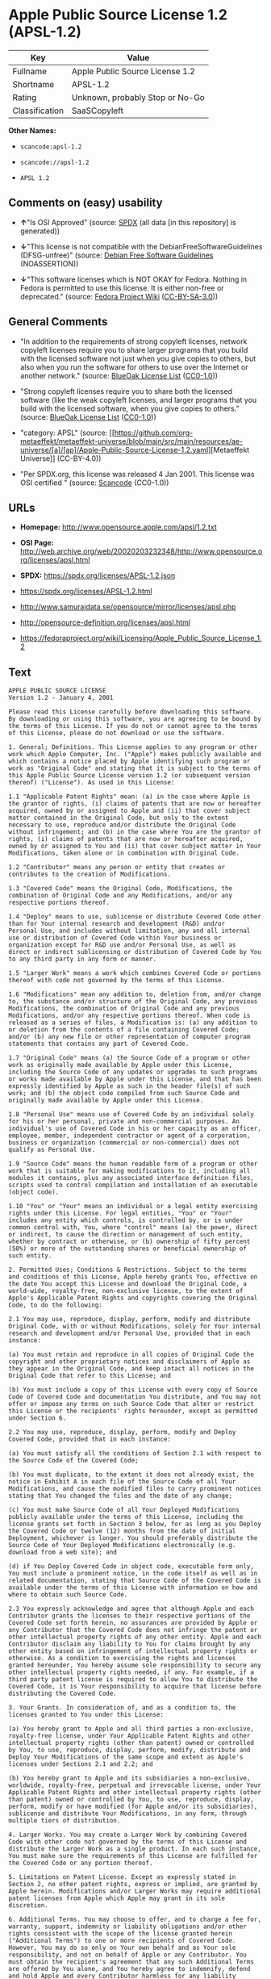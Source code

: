 * Apple Public Source License 1.2 (APSL-1.2)
| Key            | Value                           |
|----------------+---------------------------------|
| Fullname       | Apple Public Source License 1.2 |
| Shortname      | APSL-1.2                        |
| Rating         | Unknown, probably Stop or No-Go |
| Classification | SaaSCopyleft                    |

*Other Names:*

- =scancode:apsl-1.2=

- =scancode://apsl-1.2=

- =APSL 1.2=

** Comments on (easy) usability

- *↑*"Is OSI Approved" (source:
  [[https://spdx.org/licenses/APSL-1.2.html][SPDX]] (all data [in this
  repository] is generated))

- *↓*"This license is not compatible with the
  DebianFreeSoftwareGuidelines (DFSG-unfree)" (source:
  [[https://wiki.debian.org/DFSGLicenses][Debian Free Software
  Guidelines]] (NOASSERTION))

- *↓*"This software licenses which is NOT OKAY for Fedora. Nothing in
  Fedora is permitted to use this license. It is either non-free or
  deprecated." (source:
  [[https://fedoraproject.org/wiki/Licensing:Main?rd=Licensing][Fedora
  Project Wiki]]
  ([[https://creativecommons.org/licenses/by-sa/3.0/legalcode][CC-BY-SA-3.0]]))

** General Comments

- "In addition to the requirements of strong copyleft licenses, network
  copyleft licenses require you to share larger programs that you build
  with the licensed software not just when you give copies to others,
  but also when you run the software for others to use over the Internet
  or another network." (source:
  [[https://blueoakcouncil.org/copyleft][BlueOak License List]]
  ([[https://raw.githubusercontent.com/blueoakcouncil/blue-oak-list-npm-package/master/LICENSE][CC0-1.0]]))

- "Strong copyleft licenses require you to share both the licensed
  software (like the weak copyleft licenses, and larger programs that
  you build with the licensed software, when you give copies to others."
  (source: [[https://blueoakcouncil.org/copyleft][BlueOak License List]]
  ([[https://raw.githubusercontent.com/blueoakcouncil/blue-oak-list-npm-package/master/LICENSE][CC0-1.0]]))

- "category: APSL" (source:
  [[https://github.com/org-metaeffekt/metaeffekt-universe/blob/main/src/main/resources/ae-universe/[a]/[ap]/Apple-Public-Source-License-1.2.yaml][Metaeffekt
  Universe]] (CC-BY-4.0))

- "Per SPDX.org, this license was released 4 Jan 2001. This license was
  OSI certified " (source:
  [[https://github.com/nexB/scancode-toolkit/blob/develop/src/licensedcode/data/licenses/apsl-1.2.yml][Scancode]]
  (CC0-1.0))

** URLs

- *Homepage:* http://www.opensource.apple.com/apsl/1.2.txt

- *OSI Page:*
  http://web.archive.org/web/20020203232348/http://www.opensource.org/licenses/apsl.html

- *SPDX:* https://spdx.org/licenses/APSL-1.2.json

- https://spdx.org/licenses/APSL-1.2.html

- http://www.samurajdata.se/opensource/mirror/licenses/apsl.php

- http://opensource-definition.org/licenses/apsl.html

- https://fedoraproject.org/wiki/Licensing/Apple_Public_Source_License_1.2

** Text
#+begin_example
  APPLE PUBLIC SOURCE LICENSE
  Version 1.2 - January 4, 2001

  Please read this License carefully before downloading this software.
  By downloading or using this software, you are agreeing to be bound by
  the terms of this License. If you do not or cannot agree to the terms
  of this License, please do not download or use the software.

  1. General; Definitions. This License applies to any program or other
  work which Apple Computer, Inc. ("Apple") makes publicly available and
  which contains a notice placed by Apple identifying such program or
  work as "Original Code" and stating that it is subject to the terms of
  this Apple Public Source License version 1.2 (or subsequent version
  thereof) ("License"). As used in this License:

  1.1 "Applicable Patent Rights" mean: (a) in the case where Apple is
  the grantor of rights, (i) claims of patents that are now or hereafter
  acquired, owned by or assigned to Apple and (ii) that cover subject
  matter contained in the Original Code, but only to the extent
  necessary to use, reproduce and/or distribute the Original Code
  without infringement; and (b) in the case where You are the grantor of
  rights, (i) claims of patents that are now or hereafter acquired,
  owned by or assigned to You and (ii) that cover subject matter in Your
  Modifications, taken alone or in combination with Original Code.

  1.2 "Contributor" means any person or entity that creates or
  contributes to the creation of Modifications.

  1.3 "Covered Code" means the Original Code, Modifications, the
  combination of Original Code and any Modifications, and/or any
  respective portions thereof.

  1.4 "Deploy" means to use, sublicense or distribute Covered Code other
  than for Your internal research and development (R&D) and/or
  Personal Use, and includes without limitation, any and all internal
  use or distribution of Covered Code within Your business or
  organization except for R&D use and/or Personal Use, as well as
  direct or indirect sublicensing or distribution of Covered Code by You
  to any third party in any form or manner.

  1.5 "Larger Work" means a work which combines Covered Code or portions
  thereof with code not governed by the terms of this License.

  1.6 "Modifications" mean any addition to, deletion from, and/or change
  to, the substance and/or structure of the Original Code, any previous
  Modifications, the combination of Original Code and any previous
  Modifications, and/or any respective portions thereof. When code is
  released as a series of files, a Modification is: (a) any addition to
  or deletion from the contents of a file containing Covered Code;
  and/or (b) any new file or other representation of computer program
  statements that contains any part of Covered Code.

  1.7 "Original Code" means (a) the Source Code of a program or other
  work as originally made available by Apple under this License,
  including the Source Code of any updates or upgrades to such programs
  or works made available by Apple under this License, and that has been
  expressly identified by Apple as such in the header file(s) of such
  work; and (b) the object code compiled from such Source Code and
  originally made available by Apple under this License.

  1.8 "Personal Use" means use of Covered Code by an individual solely
  for his or her personal, private and non-commercial purposes. An
  individual's use of Covered Code in his or her capacity as an officer,
  employee, member, independent contractor or agent of a corporation,
  business or organization (commercial or non-commercial) does not
  qualify as Personal Use.

  1.9 "Source Code" means the human readable form of a program or other
  work that is suitable for making modifications to it, including all
  modules it contains, plus any associated interface definition files,
  scripts used to control compilation and installation of an executable
  (object code).

  1.10 "You" or "Your" means an individual or a legal entity exercising
  rights under this License. For legal entities, "You" or "Your"
  includes any entity which controls, is controlled by, or is under
  common control with, You, where "control" means (a) the power, direct
  or indirect, to cause the direction or management of such entity,
  whether by contract or otherwise, or (b) ownership of fifty percent
  (50%) or more of the outstanding shares or beneficial ownership of
  such entity.

  2. Permitted Uses; Conditions & Restrictions. Subject to the terms
  and conditions of this License, Apple hereby grants You, effective on
  the date You accept this License and download the Original Code, a
  world-wide, royalty-free, non-exclusive license, to the extent of
  Apple's Applicable Patent Rights and copyrights covering the Original
  Code, to do the following:

  2.1 You may use, reproduce, display, perform, modify and distribute
  Original Code, with or without Modifications, solely for Your internal
  research and development and/or Personal Use, provided that in each
  instance:

  (a) You must retain and reproduce in all copies of Original Code the
  copyright and other proprietary notices and disclaimers of Apple as
  they appear in the Original Code, and keep intact all notices in the
  Original Code that refer to this License; and

  (b) You must include a copy of this License with every copy of Source
  Code of Covered Code and documentation You distribute, and You may not
  offer or impose any terms on such Source Code that alter or restrict
  this License or the recipients' rights hereunder, except as permitted
  under Section 6.

  2.2 You may use, reproduce, display, perform, modify and Deploy
  Covered Code, provided that in each instance:

  (a) You must satisfy all the conditions of Section 2.1 with respect to
  the Source Code of the Covered Code;

  (b) You must duplicate, to the extent it does not already exist, the
  notice in Exhibit A in each file of the Source Code of all Your
  Modifications, and cause the modified files to carry prominent notices
  stating that You changed the files and the date of any change;

  (c) You must make Source Code of all Your Deployed Modifications
  publicly available under the terms of this License, including the
  license grants set forth in Section 3 below, for as long as you Deploy
  the Covered Code or twelve (12) months from the date of initial
  Deployment, whichever is longer. You should preferably distribute the
  Source Code of Your Deployed Modifications electronically (e.g.
  download from a web site); and

  (d) if You Deploy Covered Code in object code, executable form only,
  You must include a prominent notice, in the code itself as well as in
  related documentation, stating that Source Code of the Covered Code is
  available under the terms of this License with information on how and
  where to obtain such Source Code.

  2.3 You expressly acknowledge and agree that although Apple and each
  Contributor grants the licenses to their respective portions of the
  Covered Code set forth herein, no assurances are provided by Apple or
  any Contributor that the Covered Code does not infringe the patent or
  other intellectual property rights of any other entity. Apple and each
  Contributor disclaim any liability to You for claims brought by any
  other entity based on infringement of intellectual property rights or
  otherwise. As a condition to exercising the rights and licenses
  granted hereunder, You hereby assume sole responsibility to secure any
  other intellectual property rights needed, if any. For example, if a
  third party patent license is required to allow You to distribute the
  Covered Code, it is Your responsibility to acquire that license before
  distributing the Covered Code.

  3. Your Grants. In consideration of, and as a condition to, the
  licenses granted to You under this License:

  (a) You hereby grant to Apple and all third parties a non-exclusive,
  royalty-free license, under Your Applicable Patent Rights and other
  intellectual property rights (other than patent) owned or controlled
  by You, to use, reproduce, display, perform, modify, distribute and
  Deploy Your Modifications of the same scope and extent as Apple's
  licenses under Sections 2.1 and 2.2; and

  (b) You hereby grant to Apple and its subsidiaries a non-exclusive,
  worldwide, royalty-free, perpetual and irrevocable license, under Your
  Applicable Patent Rights and other intellectual property rights (other
  than patent) owned or controlled by You, to use, reproduce, display,
  perform, modify or have modified (for Apple and/or its subsidiaries),
  sublicense and distribute Your Modifications, in any form, through
  multiple tiers of distribution.

  4. Larger Works. You may create a Larger Work by combining Covered
  Code with other code not governed by the terms of this License and
  distribute the Larger Work as a single product. In each such instance,
  You must make sure the requirements of this License are fulfilled for
  the Covered Code or any portion thereof.

  5. Limitations on Patent License. Except as expressly stated in
  Section 2, no other patent rights, express or implied, are granted by
  Apple herein. Modifications and/or Larger Works may require additional
  patent licenses from Apple which Apple may grant in its sole
  discretion.

  6. Additional Terms. You may choose to offer, and to charge a fee for,
  warranty, support, indemnity or liability obligations and/or other
  rights consistent with the scope of the license granted herein
  ("Additional Terms") to one or more recipients of Covered Code.
  However, You may do so only on Your own behalf and as Your sole
  responsibility, and not on behalf of Apple or any Contributor. You
  must obtain the recipient's agreement that any such Additional Terms
  are offered by You alone, and You hereby agree to indemnify, defend
  and hold Apple and every Contributor harmless for any liability
  incurred by or claims asserted against Apple or such Contributor by
  reason of any such Additional Terms.

  7. Versions of the License. Apple may publish revised and/or new
  versions of this License from time to time. Each version will be given
  a distinguishing version number. Once Original Code has been published
  under a particular version of this License, You may continue to use it
  under the terms of that version. You may also choose to use such
  Original Code under the terms of any subsequent version of this
  License published by Apple. No one other than Apple has the right to
  modify the terms applicable to Covered Code created under this
  License.

  8. NO WARRANTY OR SUPPORT. The Covered Code may contain in whole or in
  part pre-release, untested, or not fully tested works. The Covered
  Code may contain errors that could cause failures or loss of data, and
  may be incomplete or contain inaccuracies. You expressly acknowledge
  and agree that use of the Covered Code, or any portion thereof, is at
  Your sole and entire risk. THE COVERED CODE IS PROVIDED "AS IS" AND
  WITHOUT WARRANTY, UPGRADES OR SUPPORT OF ANY KIND AND APPLE AND
  APPLE'S LICENSOR(S) (COLLECTIVELY REFERRED TO AS "APPLE" FOR THE
  PURPOSES OF SECTIONS 8 AND 9) AND ALL CONTRIBUTORS EXPRESSLY DISCLAIM
  ALL WARRANTIES AND/OR CONDITIONS, EXPRESS OR IMPLIED, INCLUDING, BUT
  NOT LIMITED TO, THE IMPLIED WARRANTIES AND/OR CONDITIONS OF
  MERCHANTABILITY, OF SATISFACTORY QUALITY, OF FITNESS FOR A PARTICULAR
  PURPOSE, OF ACCURACY, OF QUIET ENJOYMENT, AND NONINFRINGEMENT OF THIRD
  PARTY RIGHTS. APPLE AND EACH CONTRIBUTOR DOES NOT WARRANT AGAINST
  INTERFERENCE WITH YOUR ENJOYMENT OF THE COVERED CODE, THAT THE
  FUNCTIONS CONTAINED IN THE COVERED CODE WILL MEET YOUR REQUIREMENTS,
  THAT THE OPERATION OF THE COVERED CODE WILL BE UNINTERRUPTED OR
  ERROR-FREE, OR THAT DEFECTS IN THE COVERED CODE WILL BE CORRECTED. NO
  ORAL OR WRITTEN INFORMATION OR ADVICE GIVEN BY APPLE, AN APPLE
  AUTHORIZED REPRESENTATIVE OR ANY CONTRIBUTOR SHALL CREATE A WARRANTY.
  You acknowledge that the Covered Code is not intended for use in the
  operation of nuclear facilities, aircraft navigation, communication
  systems, or air traffic control machines in which case the failure of
  the Covered Code could lead to death, personal injury, or severe
  physical or environmental damage.

  9. LIMITATION OF LIABILITY. TO THE EXTENT NOT PROHIBITED BY LAW, IN NO
  EVENT SHALL APPLE OR ANY CONTRIBUTOR BE LIABLE FOR ANY INCIDENTAL,
  SPECIAL, INDIRECT OR CONSEQUENTIAL DAMAGES ARISING OUT OF OR RELATING
  TO THIS LICENSE OR YOUR USE OR INABILITY TO USE THE COVERED CODE, OR
  ANY PORTION THEREOF, WHETHER UNDER A THEORY OF CONTRACT, WARRANTY,
  TORT (INCLUDING NEGLIGENCE), PRODUCTS LIABILITY OR OTHERWISE, EVEN IF
  APPLE OR SUCH CONTRIBUTOR HAS BEEN ADVISED OF THE POSSIBILITY OF SUCH
  DAMAGES AND NOTWITHSTANDING THE FAILURE OF ESSENTIAL PURPOSE OF ANY
  REMEDY. SOME JURISDICTIONS DO NOT ALLOW THE LIMITATION OF LIABILITY OF
  INCIDENTAL OR CONSEQUENTIAL DAMAGES, SO THIS LIMITATION MAY NOT APPLY
  TO YOU. In no event shall Apple's total liability to You for all
  damages (other than as may be required by applicable law) under this
  License exceed the amount of fifty dollars ($50.00).

  10. Trademarks. This License does not grant any rights to use the
  trademarks or trade names "Apple", "Apple Computer", "Mac OS X", "Mac
  OS X Server", "QuickTime", "QuickTime Streaming Server" or any other
  trademarks or trade names belonging to Apple (collectively "Apple
  Marks") or to any trademark or trade name belonging to any
  Contributor. No Apple Marks may be used to endorse or promote products
  derived from the Original Code other than as permitted by and in
  strict compliance at all times with Apple's third party trademark
  usage guidelines which are posted at
  http://www.apple.com/legal/guidelinesfor3rdparties.html.

  11. Ownership. Subject to the licenses granted under this License,
  each Contributor retains all rights, title and interest in and to any
  Modifications made by such Contributor. Apple retains all rights,
  title and interest in and to the Original Code and any Modifications
  made by or on behalf of Apple ("Apple Modifications"), and such Apple
  Modifications will not be automatically subject to this License. Apple
  may, at its sole discretion, choose to license such Apple
  Modifications under this License, or on different terms from those
  contained in this License or may choose not to license them at all.

  12. Termination.

  12.1 Termination. This License and the rights granted hereunder will
  terminate:

  (a) automatically without notice from Apple if You fail to comply with
  any term(s) of this License and fail to cure such breach within 30
  days of becoming aware of such breach;

  (b) immediately in the event of the circumstances described in Section
  13.5(b); or

  (c) automatically without notice from Apple if You, at any time during
  the term of this License, commence an action for patent infringement
  against Apple.

  12.2 Effect of Termination. Upon termination, You agree to immediately
  stop any further use, reproduction, modification, sublicensing and
  distribution of the Covered Code and to destroy all copies of the
  Covered Code that are in your possession or control. All sublicenses
  to the Covered Code which have been properly granted prior to
  termination shall survive any termination of this License. Provisions
  which, by their nature, should remain in effect beyond the termination
  of this License shall survive, including but not limited to Sections
  3, 5, 8, 9, 10, 11, 12.2 and 13. No party will be liable to any other
  for compensation, indemnity or damages of any sort solely as a result
  of terminating this License in accordance with its terms, and
  termination of this License will be without prejudice to any other
  right or remedy of any party.

  13. Miscellaneous.

  13.1 Government End Users. The Covered Code is a "commercial item" as
  defined in FAR 2.101. Government software and technical data rights in
  the Covered Code include only those rights customarily provided to the
  public as defined in this License. This customary commercial license
  in technical data and software is provided in accordance with FAR
  12.211 (Technical Data) and 12.212 (Computer Software) and, for
  Department of Defense purchases, DFAR 252.227-7015 (Technical Data --
  Commercial Items) and 227.7202-3 (Rights in Commercial Computer
  Software or Computer Software Documentation). Accordingly, all U.S.
  Government End Users acquire Covered Code with only those rights set
  forth herein.

  13.2 Relationship of Parties. This License will not be construed as
  creating an agency, partnership, joint venture or any other form of
  legal association between or among You, Apple or any Contributor, and
  You will not represent to the contrary, whether expressly, by
  implication, appearance or otherwise.

  13.3 Independent Development. Nothing in this License will impair
  Apple's right to acquire, license, develop, have others develop for
  it, market and/or distribute technology or products that perform the
  same or similar functions as, or otherwise compete with,
  Modifications, Larger Works, technology or products that You may
  develop, produce, market or distribute.

  13.4 Waiver; Construction. Failure by Apple or any Contributor to
  enforce any provision of this License will not be deemed a waiver of
  future enforcement of that or any other provision. Any law or
  regulation which provides that the language of a contract shall be
  construed against the drafter will not apply to this License.

  13.5 Severability. (a) If for any reason a court of competent
  jurisdiction finds any provision of this License, or portion thereof,
  to be unenforceable, that provision of the License will be enforced to
  the maximum extent permissible so as to effect the economic benefits
  and intent of the parties, and the remainder of this License will
  continue in full force and effect. (b) Notwithstanding the foregoing,
  if applicable law prohibits or restricts You from fully and/or
  specifically complying with Sections 2 and/or 3 or prevents the
  enforceability of either of those Sections, this License will
  immediately terminate and You must immediately discontinue any use of
  the Covered Code and destroy all copies of it that are in your
  possession or control.

  13.6 Dispute Resolution. Any litigation or other dispute resolution
  between You and Apple relating to this License shall take place in the
  Northern District of California, and You and Apple hereby consent to
  the personal jurisdiction of, and venue in, the state and federal
  courts within that District with respect to this License. The
  application of the United Nations Convention on Contracts for the
  International Sale of Goods is expressly excluded.

  13.7 Entire Agreement; Governing Law. This License constitutes the
  entire agreement between the parties with respect to the subject
  matter hereof. This License shall be governed by the laws of the
  United States and the State of California, except that body of
  California law concerning conflicts of law.

  Where You are located in the province of Quebec, Canada, the following
  clause applies: The parties hereby confirm that they have requested
  that this License and all related documents be drafted in English. Les
  parties ont exige que le present contrat et tous les documents
  connexes soient rediges en anglais.

  EXHIBIT A.

  "Portions Copyright (c) 1999-2003 Apple Computer, Inc. All Rights
  Reserved.

  This file contains Original Code and/or Modifications of Original Code
  as defined in and that are subject to the Apple Public Source License
  Version 1.2 (the 'License'). You may not use this file except in
  compliance with the License. Please obtain a copy of the License at
  http://www.apple.com/publicsource and read it before using this file.

  The Original Code and all software distributed under the License are
  distributed on an 'AS IS' basis, WITHOUT WARRANTY OF ANY KIND, EITHER
  EXPRESS OR IMPLIED, AND APPLE HEREBY DISCLAIMS ALL SUCH WARRANTIES,
  INCLUDING WITHOUT LIMITATION, ANY WARRANTIES OF MERCHANTABILITY,
  FITNESS FOR A PARTICULAR PURPOSE, QUIET ENJOYMENT OR NON-INFRINGEMENT.
  Please see the License for the specific language governing rights and
  limitations under the License."
#+end_example

--------------

** Raw Data
*** Facts

- LicenseName

- [[https://blueoakcouncil.org/copyleft][BlueOak License List]]
  ([[https://raw.githubusercontent.com/blueoakcouncil/blue-oak-list-npm-package/master/LICENSE][CC0-1.0]])

- [[https://wiki.debian.org/DFSGLicenses][Debian Free Software
  Guidelines]] (NOASSERTION)

- [[https://fedoraproject.org/wiki/Licensing:Main?rd=Licensing][Fedora
  Project Wiki]]
  ([[https://creativecommons.org/licenses/by-sa/3.0/legalcode][CC-BY-SA-3.0]])

- [[https://github.com/HansHammel/license-compatibility-checker/blob/master/lib/licenses.json][HansHammel
  license-compatibility-checker]]
  ([[https://github.com/HansHammel/license-compatibility-checker/blob/master/LICENSE][MIT]])

- [[https://github.com/org-metaeffekt/metaeffekt-universe/blob/main/src/main/resources/ae-universe/[a]/[ap]/Apple-Public-Source-License-1.2.yaml][Metaeffekt
  Universe]] (CC-BY-4.0)

- [[https://spdx.org/licenses/APSL-1.2.html][SPDX]] (all data [in this
  repository] is generated)

- [[https://github.com/nexB/scancode-toolkit/blob/develop/src/licensedcode/data/licenses/apsl-1.2.yml][Scancode]]
  (CC0-1.0)

*** Raw JSON
#+begin_example
  {
      "__impliedNames": [
          "APSL-1.2",
          "Apple Public Source License 1.2",
          "scancode:apsl-1.2",
          "scancode://apsl-1.2",
          "APSL 1.2"
      ],
      "__impliedId": "APSL-1.2",
      "__impliedAmbiguousNames": [
          "Apple Public Source License",
          "Apple Public Source License (APSL)",
          "APSL, Version 1.2",
          "APSL 1.2",
          "APSL-1.2",
          "APPLE PUBLIC SOURCE LICENSE v1.2",
          "APPLE PUBLIC SOURCE LICENSE, 1.2",
          "APPLE PUBLIC SOURCE LICENSE Version 1.2",
          "Apple Public Source License Ver. 1.2"
      ],
      "__impliedComments": [
          [
              "BlueOak License List",
              [
                  "In addition to the requirements of strong copyleft licenses, network copyleft licenses require you to share larger programs that you build with the licensed software not just when you give copies to others, but also when you run the software for others to use over the Internet or another network.",
                  "Strong copyleft licenses require you to share both the licensed software (like the weak copyleft licenses, and larger programs that you build with the licensed software, when you give copies to others."
              ]
          ],
          [
              "Metaeffekt Universe",
              [
                  "category: APSL"
              ]
          ],
          [
              "Scancode",
              [
                  "Per SPDX.org, this license was released 4 Jan 2001. This license was OSI\ncertified\n"
              ]
          ]
      ],
      "facts": {
          "LicenseName": {
              "implications": {
                  "__impliedNames": [
                      "APSL-1.2"
                  ],
                  "__impliedId": "APSL-1.2"
              },
              "shortname": "APSL-1.2",
              "otherNames": []
          },
          "SPDX": {
              "isSPDXLicenseDeprecated": false,
              "spdxFullName": "Apple Public Source License 1.2",
              "spdxDetailsURL": "https://spdx.org/licenses/APSL-1.2.json",
              "_sourceURL": "https://spdx.org/licenses/APSL-1.2.html",
              "spdxLicIsOSIApproved": true,
              "spdxSeeAlso": [
                  "http://www.samurajdata.se/opensource/mirror/licenses/apsl.php"
              ],
              "_implications": {
                  "__impliedNames": [
                      "APSL-1.2",
                      "Apple Public Source License 1.2"
                  ],
                  "__impliedId": "APSL-1.2",
                  "__impliedJudgement": [
                      [
                          "SPDX",
                          {
                              "tag": "PositiveJudgement",
                              "contents": "Is OSI Approved"
                          }
                      ]
                  ],
                  "__isOsiApproved": true,
                  "__impliedURLs": [
                      [
                          "SPDX",
                          "https://spdx.org/licenses/APSL-1.2.json"
                      ],
                      [
                          null,
                          "http://www.samurajdata.se/opensource/mirror/licenses/apsl.php"
                      ]
                  ]
              },
              "spdxLicenseId": "APSL-1.2"
          },
          "Fedora Project Wiki": {
              "rating": "Bad",
              "Upstream URL": "https://fedoraproject.org/wiki/Licensing/Apple_Public_Source_License_1.2",
              "licenseType": "license",
              "_sourceURL": "https://fedoraproject.org/wiki/Licensing:Main?rd=Licensing",
              "Full Name": "Apple Public Source License 1.2",
              "FSF Free?": "No",
              "_implications": {
                  "__impliedNames": [
                      "Apple Public Source License 1.2"
                  ],
                  "__impliedJudgement": [
                      [
                          "Fedora Project Wiki",
                          {
                              "tag": "NegativeJudgement",
                              "contents": "This software licenses which is NOT OKAY for Fedora. Nothing in Fedora is permitted to use this license. It is either non-free or deprecated."
                          }
                      ]
                  ]
              },
              "Notes": null
          },
          "Scancode": {
              "otherUrls": [
                  "http://opensource-definition.org/licenses/apsl.html",
                  "http://web.archive.org/web/20020203232348/http://www.opensource.org/licenses/apsl.html",
                  "https://fedoraproject.org/wiki/Licensing/Apple_Public_Source_License_1.2"
              ],
              "homepageUrl": "http://www.opensource.apple.com/apsl/1.2.txt",
              "shortName": "APSL 1.2",
              "textUrls": null,
              "text": "APPLE PUBLIC SOURCE LICENSE\nVersion 1.2 - January 4, 2001\n\nPlease read this License carefully before downloading this software.\nBy downloading or using this software, you are agreeing to be bound by\nthe terms of this License. If you do not or cannot agree to the terms\nof this License, please do not download or use the software.\n\n1. General; Definitions. This License applies to any program or other\nwork which Apple Computer, Inc. (\"Apple\") makes publicly available and\nwhich contains a notice placed by Apple identifying such program or\nwork as \"Original Code\" and stating that it is subject to the terms of\nthis Apple Public Source License version 1.2 (or subsequent version\nthereof) (\"License\"). As used in this License:\n\n1.1 \"Applicable Patent Rights\" mean: (a) in the case where Apple is\nthe grantor of rights, (i) claims of patents that are now or hereafter\nacquired, owned by or assigned to Apple and (ii) that cover subject\nmatter contained in the Original Code, but only to the extent\nnecessary to use, reproduce and/or distribute the Original Code\nwithout infringement; and (b) in the case where You are the grantor of\nrights, (i) claims of patents that are now or hereafter acquired,\nowned by or assigned to You and (ii) that cover subject matter in Your\nModifications, taken alone or in combination with Original Code.\n\n1.2 \"Contributor\" means any person or entity that creates or\ncontributes to the creation of Modifications.\n\n1.3 \"Covered Code\" means the Original Code, Modifications, the\ncombination of Original Code and any Modifications, and/or any\nrespective portions thereof.\n\n1.4 \"Deploy\" means to use, sublicense or distribute Covered Code other\nthan for Your internal research and development (R&D) and/or\nPersonal Use, and includes without limitation, any and all internal\nuse or distribution of Covered Code within Your business or\norganization except for R&D use and/or Personal Use, as well as\ndirect or indirect sublicensing or distribution of Covered Code by You\nto any third party in any form or manner.\n\n1.5 \"Larger Work\" means a work which combines Covered Code or portions\nthereof with code not governed by the terms of this License.\n\n1.6 \"Modifications\" mean any addition to, deletion from, and/or change\nto, the substance and/or structure of the Original Code, any previous\nModifications, the combination of Original Code and any previous\nModifications, and/or any respective portions thereof. When code is\nreleased as a series of files, a Modification is: (a) any addition to\nor deletion from the contents of a file containing Covered Code;\nand/or (b) any new file or other representation of computer program\nstatements that contains any part of Covered Code.\n\n1.7 \"Original Code\" means (a) the Source Code of a program or other\nwork as originally made available by Apple under this License,\nincluding the Source Code of any updates or upgrades to such programs\nor works made available by Apple under this License, and that has been\nexpressly identified by Apple as such in the header file(s) of such\nwork; and (b) the object code compiled from such Source Code and\noriginally made available by Apple under this License.\n\n1.8 \"Personal Use\" means use of Covered Code by an individual solely\nfor his or her personal, private and non-commercial purposes. An\nindividual's use of Covered Code in his or her capacity as an officer,\nemployee, member, independent contractor or agent of a corporation,\nbusiness or organization (commercial or non-commercial) does not\nqualify as Personal Use.\n\n1.9 \"Source Code\" means the human readable form of a program or other\nwork that is suitable for making modifications to it, including all\nmodules it contains, plus any associated interface definition files,\nscripts used to control compilation and installation of an executable\n(object code).\n\n1.10 \"You\" or \"Your\" means an individual or a legal entity exercising\nrights under this License. For legal entities, \"You\" or \"Your\"\nincludes any entity which controls, is controlled by, or is under\ncommon control with, You, where \"control\" means (a) the power, direct\nor indirect, to cause the direction or management of such entity,\nwhether by contract or otherwise, or (b) ownership of fifty percent\n(50%) or more of the outstanding shares or beneficial ownership of\nsuch entity.\n\n2. Permitted Uses; Conditions & Restrictions. Subject to the terms\nand conditions of this License, Apple hereby grants You, effective on\nthe date You accept this License and download the Original Code, a\nworld-wide, royalty-free, non-exclusive license, to the extent of\nApple's Applicable Patent Rights and copyrights covering the Original\nCode, to do the following:\n\n2.1 You may use, reproduce, display, perform, modify and distribute\nOriginal Code, with or without Modifications, solely for Your internal\nresearch and development and/or Personal Use, provided that in each\ninstance:\n\n(a) You must retain and reproduce in all copies of Original Code the\ncopyright and other proprietary notices and disclaimers of Apple as\nthey appear in the Original Code, and keep intact all notices in the\nOriginal Code that refer to this License; and\n\n(b) You must include a copy of this License with every copy of Source\nCode of Covered Code and documentation You distribute, and You may not\noffer or impose any terms on such Source Code that alter or restrict\nthis License or the recipients' rights hereunder, except as permitted\nunder Section 6.\n\n2.2 You may use, reproduce, display, perform, modify and Deploy\nCovered Code, provided that in each instance:\n\n(a) You must satisfy all the conditions of Section 2.1 with respect to\nthe Source Code of the Covered Code;\n\n(b) You must duplicate, to the extent it does not already exist, the\nnotice in Exhibit A in each file of the Source Code of all Your\nModifications, and cause the modified files to carry prominent notices\nstating that You changed the files and the date of any change;\n\n(c) You must make Source Code of all Your Deployed Modifications\npublicly available under the terms of this License, including the\nlicense grants set forth in Section 3 below, for as long as you Deploy\nthe Covered Code or twelve (12) months from the date of initial\nDeployment, whichever is longer. You should preferably distribute the\nSource Code of Your Deployed Modifications electronically (e.g.\ndownload from a web site); and\n\n(d) if You Deploy Covered Code in object code, executable form only,\nYou must include a prominent notice, in the code itself as well as in\nrelated documentation, stating that Source Code of the Covered Code is\navailable under the terms of this License with information on how and\nwhere to obtain such Source Code.\n\n2.3 You expressly acknowledge and agree that although Apple and each\nContributor grants the licenses to their respective portions of the\nCovered Code set forth herein, no assurances are provided by Apple or\nany Contributor that the Covered Code does not infringe the patent or\nother intellectual property rights of any other entity. Apple and each\nContributor disclaim any liability to You for claims brought by any\nother entity based on infringement of intellectual property rights or\notherwise. As a condition to exercising the rights and licenses\ngranted hereunder, You hereby assume sole responsibility to secure any\nother intellectual property rights needed, if any. For example, if a\nthird party patent license is required to allow You to distribute the\nCovered Code, it is Your responsibility to acquire that license before\ndistributing the Covered Code.\n\n3. Your Grants. In consideration of, and as a condition to, the\nlicenses granted to You under this License:\n\n(a) You hereby grant to Apple and all third parties a non-exclusive,\nroyalty-free license, under Your Applicable Patent Rights and other\nintellectual property rights (other than patent) owned or controlled\nby You, to use, reproduce, display, perform, modify, distribute and\nDeploy Your Modifications of the same scope and extent as Apple's\nlicenses under Sections 2.1 and 2.2; and\n\n(b) You hereby grant to Apple and its subsidiaries a non-exclusive,\nworldwide, royalty-free, perpetual and irrevocable license, under Your\nApplicable Patent Rights and other intellectual property rights (other\nthan patent) owned or controlled by You, to use, reproduce, display,\nperform, modify or have modified (for Apple and/or its subsidiaries),\nsublicense and distribute Your Modifications, in any form, through\nmultiple tiers of distribution.\n\n4. Larger Works. You may create a Larger Work by combining Covered\nCode with other code not governed by the terms of this License and\ndistribute the Larger Work as a single product. In each such instance,\nYou must make sure the requirements of this License are fulfilled for\nthe Covered Code or any portion thereof.\n\n5. Limitations on Patent License. Except as expressly stated in\nSection 2, no other patent rights, express or implied, are granted by\nApple herein. Modifications and/or Larger Works may require additional\npatent licenses from Apple which Apple may grant in its sole\ndiscretion.\n\n6. Additional Terms. You may choose to offer, and to charge a fee for,\nwarranty, support, indemnity or liability obligations and/or other\nrights consistent with the scope of the license granted herein\n(\"Additional Terms\") to one or more recipients of Covered Code.\nHowever, You may do so only on Your own behalf and as Your sole\nresponsibility, and not on behalf of Apple or any Contributor. You\nmust obtain the recipient's agreement that any such Additional Terms\nare offered by You alone, and You hereby agree to indemnify, defend\nand hold Apple and every Contributor harmless for any liability\nincurred by or claims asserted against Apple or such Contributor by\nreason of any such Additional Terms.\n\n7. Versions of the License. Apple may publish revised and/or new\nversions of this License from time to time. Each version will be given\na distinguishing version number. Once Original Code has been published\nunder a particular version of this License, You may continue to use it\nunder the terms of that version. You may also choose to use such\nOriginal Code under the terms of any subsequent version of this\nLicense published by Apple. No one other than Apple has the right to\nmodify the terms applicable to Covered Code created under this\nLicense.\n\n8. NO WARRANTY OR SUPPORT. The Covered Code may contain in whole or in\npart pre-release, untested, or not fully tested works. The Covered\nCode may contain errors that could cause failures or loss of data, and\nmay be incomplete or contain inaccuracies. You expressly acknowledge\nand agree that use of the Covered Code, or any portion thereof, is at\nYour sole and entire risk. THE COVERED CODE IS PROVIDED \"AS IS\" AND\nWITHOUT WARRANTY, UPGRADES OR SUPPORT OF ANY KIND AND APPLE AND\nAPPLE'S LICENSOR(S) (COLLECTIVELY REFERRED TO AS \"APPLE\" FOR THE\nPURPOSES OF SECTIONS 8 AND 9) AND ALL CONTRIBUTORS EXPRESSLY DISCLAIM\nALL WARRANTIES AND/OR CONDITIONS, EXPRESS OR IMPLIED, INCLUDING, BUT\nNOT LIMITED TO, THE IMPLIED WARRANTIES AND/OR CONDITIONS OF\nMERCHANTABILITY, OF SATISFACTORY QUALITY, OF FITNESS FOR A PARTICULAR\nPURPOSE, OF ACCURACY, OF QUIET ENJOYMENT, AND NONINFRINGEMENT OF THIRD\nPARTY RIGHTS. APPLE AND EACH CONTRIBUTOR DOES NOT WARRANT AGAINST\nINTERFERENCE WITH YOUR ENJOYMENT OF THE COVERED CODE, THAT THE\nFUNCTIONS CONTAINED IN THE COVERED CODE WILL MEET YOUR REQUIREMENTS,\nTHAT THE OPERATION OF THE COVERED CODE WILL BE UNINTERRUPTED OR\nERROR-FREE, OR THAT DEFECTS IN THE COVERED CODE WILL BE CORRECTED. NO\nORAL OR WRITTEN INFORMATION OR ADVICE GIVEN BY APPLE, AN APPLE\nAUTHORIZED REPRESENTATIVE OR ANY CONTRIBUTOR SHALL CREATE A WARRANTY.\nYou acknowledge that the Covered Code is not intended for use in the\noperation of nuclear facilities, aircraft navigation, communication\nsystems, or air traffic control machines in which case the failure of\nthe Covered Code could lead to death, personal injury, or severe\nphysical or environmental damage.\n\n9. LIMITATION OF LIABILITY. TO THE EXTENT NOT PROHIBITED BY LAW, IN NO\nEVENT SHALL APPLE OR ANY CONTRIBUTOR BE LIABLE FOR ANY INCIDENTAL,\nSPECIAL, INDIRECT OR CONSEQUENTIAL DAMAGES ARISING OUT OF OR RELATING\nTO THIS LICENSE OR YOUR USE OR INABILITY TO USE THE COVERED CODE, OR\nANY PORTION THEREOF, WHETHER UNDER A THEORY OF CONTRACT, WARRANTY,\nTORT (INCLUDING NEGLIGENCE), PRODUCTS LIABILITY OR OTHERWISE, EVEN IF\nAPPLE OR SUCH CONTRIBUTOR HAS BEEN ADVISED OF THE POSSIBILITY OF SUCH\nDAMAGES AND NOTWITHSTANDING THE FAILURE OF ESSENTIAL PURPOSE OF ANY\nREMEDY. SOME JURISDICTIONS DO NOT ALLOW THE LIMITATION OF LIABILITY OF\nINCIDENTAL OR CONSEQUENTIAL DAMAGES, SO THIS LIMITATION MAY NOT APPLY\nTO YOU. In no event shall Apple's total liability to You for all\ndamages (other than as may be required by applicable law) under this\nLicense exceed the amount of fifty dollars ($50.00).\n\n10. Trademarks. This License does not grant any rights to use the\ntrademarks or trade names \"Apple\", \"Apple Computer\", \"Mac OS X\", \"Mac\nOS X Server\", \"QuickTime\", \"QuickTime Streaming Server\" or any other\ntrademarks or trade names belonging to Apple (collectively \"Apple\nMarks\") or to any trademark or trade name belonging to any\nContributor. No Apple Marks may be used to endorse or promote products\nderived from the Original Code other than as permitted by and in\nstrict compliance at all times with Apple's third party trademark\nusage guidelines which are posted at\nhttp://www.apple.com/legal/guidelinesfor3rdparties.html.\n\n11. Ownership. Subject to the licenses granted under this License,\neach Contributor retains all rights, title and interest in and to any\nModifications made by such Contributor. Apple retains all rights,\ntitle and interest in and to the Original Code and any Modifications\nmade by or on behalf of Apple (\"Apple Modifications\"), and such Apple\nModifications will not be automatically subject to this License. Apple\nmay, at its sole discretion, choose to license such Apple\nModifications under this License, or on different terms from those\ncontained in this License or may choose not to license them at all.\n\n12. Termination.\n\n12.1 Termination. This License and the rights granted hereunder will\nterminate:\n\n(a) automatically without notice from Apple if You fail to comply with\nany term(s) of this License and fail to cure such breach within 30\ndays of becoming aware of such breach;\n\n(b) immediately in the event of the circumstances described in Section\n13.5(b); or\n\n(c) automatically without notice from Apple if You, at any time during\nthe term of this License, commence an action for patent infringement\nagainst Apple.\n\n12.2 Effect of Termination. Upon termination, You agree to immediately\nstop any further use, reproduction, modification, sublicensing and\ndistribution of the Covered Code and to destroy all copies of the\nCovered Code that are in your possession or control. All sublicenses\nto the Covered Code which have been properly granted prior to\ntermination shall survive any termination of this License. Provisions\nwhich, by their nature, should remain in effect beyond the termination\nof this License shall survive, including but not limited to Sections\n3, 5, 8, 9, 10, 11, 12.2 and 13. No party will be liable to any other\nfor compensation, indemnity or damages of any sort solely as a result\nof terminating this License in accordance with its terms, and\ntermination of this License will be without prejudice to any other\nright or remedy of any party.\n\n13. Miscellaneous.\n\n13.1 Government End Users. The Covered Code is a \"commercial item\" as\ndefined in FAR 2.101. Government software and technical data rights in\nthe Covered Code include only those rights customarily provided to the\npublic as defined in this License. This customary commercial license\nin technical data and software is provided in accordance with FAR\n12.211 (Technical Data) and 12.212 (Computer Software) and, for\nDepartment of Defense purchases, DFAR 252.227-7015 (Technical Data --\nCommercial Items) and 227.7202-3 (Rights in Commercial Computer\nSoftware or Computer Software Documentation). Accordingly, all U.S.\nGovernment End Users acquire Covered Code with only those rights set\nforth herein.\n\n13.2 Relationship of Parties. This License will not be construed as\ncreating an agency, partnership, joint venture or any other form of\nlegal association between or among You, Apple or any Contributor, and\nYou will not represent to the contrary, whether expressly, by\nimplication, appearance or otherwise.\n\n13.3 Independent Development. Nothing in this License will impair\nApple's right to acquire, license, develop, have others develop for\nit, market and/or distribute technology or products that perform the\nsame or similar functions as, or otherwise compete with,\nModifications, Larger Works, technology or products that You may\ndevelop, produce, market or distribute.\n\n13.4 Waiver; Construction. Failure by Apple or any Contributor to\nenforce any provision of this License will not be deemed a waiver of\nfuture enforcement of that or any other provision. Any law or\nregulation which provides that the language of a contract shall be\nconstrued against the drafter will not apply to this License.\n\n13.5 Severability. (a) If for any reason a court of competent\njurisdiction finds any provision of this License, or portion thereof,\nto be unenforceable, that provision of the License will be enforced to\nthe maximum extent permissible so as to effect the economic benefits\nand intent of the parties, and the remainder of this License will\ncontinue in full force and effect. (b) Notwithstanding the foregoing,\nif applicable law prohibits or restricts You from fully and/or\nspecifically complying with Sections 2 and/or 3 or prevents the\nenforceability of either of those Sections, this License will\nimmediately terminate and You must immediately discontinue any use of\nthe Covered Code and destroy all copies of it that are in your\npossession or control.\n\n13.6 Dispute Resolution. Any litigation or other dispute resolution\nbetween You and Apple relating to this License shall take place in the\nNorthern District of California, and You and Apple hereby consent to\nthe personal jurisdiction of, and venue in, the state and federal\ncourts within that District with respect to this License. The\napplication of the United Nations Convention on Contracts for the\nInternational Sale of Goods is expressly excluded.\n\n13.7 Entire Agreement; Governing Law. This License constitutes the\nentire agreement between the parties with respect to the subject\nmatter hereof. This License shall be governed by the laws of the\nUnited States and the State of California, except that body of\nCalifornia law concerning conflicts of law.\n\nWhere You are located in the province of Quebec, Canada, the following\nclause applies: The parties hereby confirm that they have requested\nthat this License and all related documents be drafted in English. Les\nparties ont exige que le present contrat et tous les documents\nconnexes soient rediges en anglais.\n\nEXHIBIT A.\n\n\"Portions Copyright (c) 1999-2003 Apple Computer, Inc. All Rights\nReserved.\n\nThis file contains Original Code and/or Modifications of Original Code\nas defined in and that are subject to the Apple Public Source License\nVersion 1.2 (the 'License'). You may not use this file except in\ncompliance with the License. Please obtain a copy of the License at\nhttp://www.apple.com/publicsource and read it before using this file.\n\nThe Original Code and all software distributed under the License are\ndistributed on an 'AS IS' basis, WITHOUT WARRANTY OF ANY KIND, EITHER\nEXPRESS OR IMPLIED, AND APPLE HEREBY DISCLAIMS ALL SUCH WARRANTIES,\nINCLUDING WITHOUT LIMITATION, ANY WARRANTIES OF MERCHANTABILITY,\nFITNESS FOR A PARTICULAR PURPOSE, QUIET ENJOYMENT OR NON-INFRINGEMENT.\nPlease see the License for the specific language governing rights and\nlimitations under the License.\"",
              "category": "Copyleft Limited",
              "osiUrl": "http://web.archive.org/web/20020203232348/http://www.opensource.org/licenses/apsl.html",
              "owner": "Apple",
              "_sourceURL": "https://github.com/nexB/scancode-toolkit/blob/develop/src/licensedcode/data/licenses/apsl-1.2.yml",
              "key": "apsl-1.2",
              "name": "Apple Public Source License 1.2",
              "spdxId": "APSL-1.2",
              "notes": "Per SPDX.org, this license was released 4 Jan 2001. This license was OSI\ncertified\n",
              "_implications": {
                  "__impliedNames": [
                      "scancode://apsl-1.2",
                      "APSL 1.2",
                      "APSL-1.2"
                  ],
                  "__impliedId": "APSL-1.2",
                  "__impliedComments": [
                      [
                          "Scancode",
                          [
                              "Per SPDX.org, this license was released 4 Jan 2001. This license was OSI\ncertified\n"
                          ]
                      ]
                  ],
                  "__impliedCopyleft": [
                      [
                          "Scancode",
                          "WeakCopyleft"
                      ]
                  ],
                  "__calculatedCopyleft": "WeakCopyleft",
                  "__impliedText": "APPLE PUBLIC SOURCE LICENSE\nVersion 1.2 - January 4, 2001\n\nPlease read this License carefully before downloading this software.\nBy downloading or using this software, you are agreeing to be bound by\nthe terms of this License. If you do not or cannot agree to the terms\nof this License, please do not download or use the software.\n\n1. General; Definitions. This License applies to any program or other\nwork which Apple Computer, Inc. (\"Apple\") makes publicly available and\nwhich contains a notice placed by Apple identifying such program or\nwork as \"Original Code\" and stating that it is subject to the terms of\nthis Apple Public Source License version 1.2 (or subsequent version\nthereof) (\"License\"). As used in this License:\n\n1.1 \"Applicable Patent Rights\" mean: (a) in the case where Apple is\nthe grantor of rights, (i) claims of patents that are now or hereafter\nacquired, owned by or assigned to Apple and (ii) that cover subject\nmatter contained in the Original Code, but only to the extent\nnecessary to use, reproduce and/or distribute the Original Code\nwithout infringement; and (b) in the case where You are the grantor of\nrights, (i) claims of patents that are now or hereafter acquired,\nowned by or assigned to You and (ii) that cover subject matter in Your\nModifications, taken alone or in combination with Original Code.\n\n1.2 \"Contributor\" means any person or entity that creates or\ncontributes to the creation of Modifications.\n\n1.3 \"Covered Code\" means the Original Code, Modifications, the\ncombination of Original Code and any Modifications, and/or any\nrespective portions thereof.\n\n1.4 \"Deploy\" means to use, sublicense or distribute Covered Code other\nthan for Your internal research and development (R&D) and/or\nPersonal Use, and includes without limitation, any and all internal\nuse or distribution of Covered Code within Your business or\norganization except for R&D use and/or Personal Use, as well as\ndirect or indirect sublicensing or distribution of Covered Code by You\nto any third party in any form or manner.\n\n1.5 \"Larger Work\" means a work which combines Covered Code or portions\nthereof with code not governed by the terms of this License.\n\n1.6 \"Modifications\" mean any addition to, deletion from, and/or change\nto, the substance and/or structure of the Original Code, any previous\nModifications, the combination of Original Code and any previous\nModifications, and/or any respective portions thereof. When code is\nreleased as a series of files, a Modification is: (a) any addition to\nor deletion from the contents of a file containing Covered Code;\nand/or (b) any new file or other representation of computer program\nstatements that contains any part of Covered Code.\n\n1.7 \"Original Code\" means (a) the Source Code of a program or other\nwork as originally made available by Apple under this License,\nincluding the Source Code of any updates or upgrades to such programs\nor works made available by Apple under this License, and that has been\nexpressly identified by Apple as such in the header file(s) of such\nwork; and (b) the object code compiled from such Source Code and\noriginally made available by Apple under this License.\n\n1.8 \"Personal Use\" means use of Covered Code by an individual solely\nfor his or her personal, private and non-commercial purposes. An\nindividual's use of Covered Code in his or her capacity as an officer,\nemployee, member, independent contractor or agent of a corporation,\nbusiness or organization (commercial or non-commercial) does not\nqualify as Personal Use.\n\n1.9 \"Source Code\" means the human readable form of a program or other\nwork that is suitable for making modifications to it, including all\nmodules it contains, plus any associated interface definition files,\nscripts used to control compilation and installation of an executable\n(object code).\n\n1.10 \"You\" or \"Your\" means an individual or a legal entity exercising\nrights under this License. For legal entities, \"You\" or \"Your\"\nincludes any entity which controls, is controlled by, or is under\ncommon control with, You, where \"control\" means (a) the power, direct\nor indirect, to cause the direction or management of such entity,\nwhether by contract or otherwise, or (b) ownership of fifty percent\n(50%) or more of the outstanding shares or beneficial ownership of\nsuch entity.\n\n2. Permitted Uses; Conditions & Restrictions. Subject to the terms\nand conditions of this License, Apple hereby grants You, effective on\nthe date You accept this License and download the Original Code, a\nworld-wide, royalty-free, non-exclusive license, to the extent of\nApple's Applicable Patent Rights and copyrights covering the Original\nCode, to do the following:\n\n2.1 You may use, reproduce, display, perform, modify and distribute\nOriginal Code, with or without Modifications, solely for Your internal\nresearch and development and/or Personal Use, provided that in each\ninstance:\n\n(a) You must retain and reproduce in all copies of Original Code the\ncopyright and other proprietary notices and disclaimers of Apple as\nthey appear in the Original Code, and keep intact all notices in the\nOriginal Code that refer to this License; and\n\n(b) You must include a copy of this License with every copy of Source\nCode of Covered Code and documentation You distribute, and You may not\noffer or impose any terms on such Source Code that alter or restrict\nthis License or the recipients' rights hereunder, except as permitted\nunder Section 6.\n\n2.2 You may use, reproduce, display, perform, modify and Deploy\nCovered Code, provided that in each instance:\n\n(a) You must satisfy all the conditions of Section 2.1 with respect to\nthe Source Code of the Covered Code;\n\n(b) You must duplicate, to the extent it does not already exist, the\nnotice in Exhibit A in each file of the Source Code of all Your\nModifications, and cause the modified files to carry prominent notices\nstating that You changed the files and the date of any change;\n\n(c) You must make Source Code of all Your Deployed Modifications\npublicly available under the terms of this License, including the\nlicense grants set forth in Section 3 below, for as long as you Deploy\nthe Covered Code or twelve (12) months from the date of initial\nDeployment, whichever is longer. You should preferably distribute the\nSource Code of Your Deployed Modifications electronically (e.g.\ndownload from a web site); and\n\n(d) if You Deploy Covered Code in object code, executable form only,\nYou must include a prominent notice, in the code itself as well as in\nrelated documentation, stating that Source Code of the Covered Code is\navailable under the terms of this License with information on how and\nwhere to obtain such Source Code.\n\n2.3 You expressly acknowledge and agree that although Apple and each\nContributor grants the licenses to their respective portions of the\nCovered Code set forth herein, no assurances are provided by Apple or\nany Contributor that the Covered Code does not infringe the patent or\nother intellectual property rights of any other entity. Apple and each\nContributor disclaim any liability to You for claims brought by any\nother entity based on infringement of intellectual property rights or\notherwise. As a condition to exercising the rights and licenses\ngranted hereunder, You hereby assume sole responsibility to secure any\nother intellectual property rights needed, if any. For example, if a\nthird party patent license is required to allow You to distribute the\nCovered Code, it is Your responsibility to acquire that license before\ndistributing the Covered Code.\n\n3. Your Grants. In consideration of, and as a condition to, the\nlicenses granted to You under this License:\n\n(a) You hereby grant to Apple and all third parties a non-exclusive,\nroyalty-free license, under Your Applicable Patent Rights and other\nintellectual property rights (other than patent) owned or controlled\nby You, to use, reproduce, display, perform, modify, distribute and\nDeploy Your Modifications of the same scope and extent as Apple's\nlicenses under Sections 2.1 and 2.2; and\n\n(b) You hereby grant to Apple and its subsidiaries a non-exclusive,\nworldwide, royalty-free, perpetual and irrevocable license, under Your\nApplicable Patent Rights and other intellectual property rights (other\nthan patent) owned or controlled by You, to use, reproduce, display,\nperform, modify or have modified (for Apple and/or its subsidiaries),\nsublicense and distribute Your Modifications, in any form, through\nmultiple tiers of distribution.\n\n4. Larger Works. You may create a Larger Work by combining Covered\nCode with other code not governed by the terms of this License and\ndistribute the Larger Work as a single product. In each such instance,\nYou must make sure the requirements of this License are fulfilled for\nthe Covered Code or any portion thereof.\n\n5. Limitations on Patent License. Except as expressly stated in\nSection 2, no other patent rights, express or implied, are granted by\nApple herein. Modifications and/or Larger Works may require additional\npatent licenses from Apple which Apple may grant in its sole\ndiscretion.\n\n6. Additional Terms. You may choose to offer, and to charge a fee for,\nwarranty, support, indemnity or liability obligations and/or other\nrights consistent with the scope of the license granted herein\n(\"Additional Terms\") to one or more recipients of Covered Code.\nHowever, You may do so only on Your own behalf and as Your sole\nresponsibility, and not on behalf of Apple or any Contributor. You\nmust obtain the recipient's agreement that any such Additional Terms\nare offered by You alone, and You hereby agree to indemnify, defend\nand hold Apple and every Contributor harmless for any liability\nincurred by or claims asserted against Apple or such Contributor by\nreason of any such Additional Terms.\n\n7. Versions of the License. Apple may publish revised and/or new\nversions of this License from time to time. Each version will be given\na distinguishing version number. Once Original Code has been published\nunder a particular version of this License, You may continue to use it\nunder the terms of that version. You may also choose to use such\nOriginal Code under the terms of any subsequent version of this\nLicense published by Apple. No one other than Apple has the right to\nmodify the terms applicable to Covered Code created under this\nLicense.\n\n8. NO WARRANTY OR SUPPORT. The Covered Code may contain in whole or in\npart pre-release, untested, or not fully tested works. The Covered\nCode may contain errors that could cause failures or loss of data, and\nmay be incomplete or contain inaccuracies. You expressly acknowledge\nand agree that use of the Covered Code, or any portion thereof, is at\nYour sole and entire risk. THE COVERED CODE IS PROVIDED \"AS IS\" AND\nWITHOUT WARRANTY, UPGRADES OR SUPPORT OF ANY KIND AND APPLE AND\nAPPLE'S LICENSOR(S) (COLLECTIVELY REFERRED TO AS \"APPLE\" FOR THE\nPURPOSES OF SECTIONS 8 AND 9) AND ALL CONTRIBUTORS EXPRESSLY DISCLAIM\nALL WARRANTIES AND/OR CONDITIONS, EXPRESS OR IMPLIED, INCLUDING, BUT\nNOT LIMITED TO, THE IMPLIED WARRANTIES AND/OR CONDITIONS OF\nMERCHANTABILITY, OF SATISFACTORY QUALITY, OF FITNESS FOR A PARTICULAR\nPURPOSE, OF ACCURACY, OF QUIET ENJOYMENT, AND NONINFRINGEMENT OF THIRD\nPARTY RIGHTS. APPLE AND EACH CONTRIBUTOR DOES NOT WARRANT AGAINST\nINTERFERENCE WITH YOUR ENJOYMENT OF THE COVERED CODE, THAT THE\nFUNCTIONS CONTAINED IN THE COVERED CODE WILL MEET YOUR REQUIREMENTS,\nTHAT THE OPERATION OF THE COVERED CODE WILL BE UNINTERRUPTED OR\nERROR-FREE, OR THAT DEFECTS IN THE COVERED CODE WILL BE CORRECTED. NO\nORAL OR WRITTEN INFORMATION OR ADVICE GIVEN BY APPLE, AN APPLE\nAUTHORIZED REPRESENTATIVE OR ANY CONTRIBUTOR SHALL CREATE A WARRANTY.\nYou acknowledge that the Covered Code is not intended for use in the\noperation of nuclear facilities, aircraft navigation, communication\nsystems, or air traffic control machines in which case the failure of\nthe Covered Code could lead to death, personal injury, or severe\nphysical or environmental damage.\n\n9. LIMITATION OF LIABILITY. TO THE EXTENT NOT PROHIBITED BY LAW, IN NO\nEVENT SHALL APPLE OR ANY CONTRIBUTOR BE LIABLE FOR ANY INCIDENTAL,\nSPECIAL, INDIRECT OR CONSEQUENTIAL DAMAGES ARISING OUT OF OR RELATING\nTO THIS LICENSE OR YOUR USE OR INABILITY TO USE THE COVERED CODE, OR\nANY PORTION THEREOF, WHETHER UNDER A THEORY OF CONTRACT, WARRANTY,\nTORT (INCLUDING NEGLIGENCE), PRODUCTS LIABILITY OR OTHERWISE, EVEN IF\nAPPLE OR SUCH CONTRIBUTOR HAS BEEN ADVISED OF THE POSSIBILITY OF SUCH\nDAMAGES AND NOTWITHSTANDING THE FAILURE OF ESSENTIAL PURPOSE OF ANY\nREMEDY. SOME JURISDICTIONS DO NOT ALLOW THE LIMITATION OF LIABILITY OF\nINCIDENTAL OR CONSEQUENTIAL DAMAGES, SO THIS LIMITATION MAY NOT APPLY\nTO YOU. In no event shall Apple's total liability to You for all\ndamages (other than as may be required by applicable law) under this\nLicense exceed the amount of fifty dollars ($50.00).\n\n10. Trademarks. This License does not grant any rights to use the\ntrademarks or trade names \"Apple\", \"Apple Computer\", \"Mac OS X\", \"Mac\nOS X Server\", \"QuickTime\", \"QuickTime Streaming Server\" or any other\ntrademarks or trade names belonging to Apple (collectively \"Apple\nMarks\") or to any trademark or trade name belonging to any\nContributor. No Apple Marks may be used to endorse or promote products\nderived from the Original Code other than as permitted by and in\nstrict compliance at all times with Apple's third party trademark\nusage guidelines which are posted at\nhttp://www.apple.com/legal/guidelinesfor3rdparties.html.\n\n11. Ownership. Subject to the licenses granted under this License,\neach Contributor retains all rights, title and interest in and to any\nModifications made by such Contributor. Apple retains all rights,\ntitle and interest in and to the Original Code and any Modifications\nmade by or on behalf of Apple (\"Apple Modifications\"), and such Apple\nModifications will not be automatically subject to this License. Apple\nmay, at its sole discretion, choose to license such Apple\nModifications under this License, or on different terms from those\ncontained in this License or may choose not to license them at all.\n\n12. Termination.\n\n12.1 Termination. This License and the rights granted hereunder will\nterminate:\n\n(a) automatically without notice from Apple if You fail to comply with\nany term(s) of this License and fail to cure such breach within 30\ndays of becoming aware of such breach;\n\n(b) immediately in the event of the circumstances described in Section\n13.5(b); or\n\n(c) automatically without notice from Apple if You, at any time during\nthe term of this License, commence an action for patent infringement\nagainst Apple.\n\n12.2 Effect of Termination. Upon termination, You agree to immediately\nstop any further use, reproduction, modification, sublicensing and\ndistribution of the Covered Code and to destroy all copies of the\nCovered Code that are in your possession or control. All sublicenses\nto the Covered Code which have been properly granted prior to\ntermination shall survive any termination of this License. Provisions\nwhich, by their nature, should remain in effect beyond the termination\nof this License shall survive, including but not limited to Sections\n3, 5, 8, 9, 10, 11, 12.2 and 13. No party will be liable to any other\nfor compensation, indemnity or damages of any sort solely as a result\nof terminating this License in accordance with its terms, and\ntermination of this License will be without prejudice to any other\nright or remedy of any party.\n\n13. Miscellaneous.\n\n13.1 Government End Users. The Covered Code is a \"commercial item\" as\ndefined in FAR 2.101. Government software and technical data rights in\nthe Covered Code include only those rights customarily provided to the\npublic as defined in this License. This customary commercial license\nin technical data and software is provided in accordance with FAR\n12.211 (Technical Data) and 12.212 (Computer Software) and, for\nDepartment of Defense purchases, DFAR 252.227-7015 (Technical Data --\nCommercial Items) and 227.7202-3 (Rights in Commercial Computer\nSoftware or Computer Software Documentation). Accordingly, all U.S.\nGovernment End Users acquire Covered Code with only those rights set\nforth herein.\n\n13.2 Relationship of Parties. This License will not be construed as\ncreating an agency, partnership, joint venture or any other form of\nlegal association between or among You, Apple or any Contributor, and\nYou will not represent to the contrary, whether expressly, by\nimplication, appearance or otherwise.\n\n13.3 Independent Development. Nothing in this License will impair\nApple's right to acquire, license, develop, have others develop for\nit, market and/or distribute technology or products that perform the\nsame or similar functions as, or otherwise compete with,\nModifications, Larger Works, technology or products that You may\ndevelop, produce, market or distribute.\n\n13.4 Waiver; Construction. Failure by Apple or any Contributor to\nenforce any provision of this License will not be deemed a waiver of\nfuture enforcement of that or any other provision. Any law or\nregulation which provides that the language of a contract shall be\nconstrued against the drafter will not apply to this License.\n\n13.5 Severability. (a) If for any reason a court of competent\njurisdiction finds any provision of this License, or portion thereof,\nto be unenforceable, that provision of the License will be enforced to\nthe maximum extent permissible so as to effect the economic benefits\nand intent of the parties, and the remainder of this License will\ncontinue in full force and effect. (b) Notwithstanding the foregoing,\nif applicable law prohibits or restricts You from fully and/or\nspecifically complying with Sections 2 and/or 3 or prevents the\nenforceability of either of those Sections, this License will\nimmediately terminate and You must immediately discontinue any use of\nthe Covered Code and destroy all copies of it that are in your\npossession or control.\n\n13.6 Dispute Resolution. Any litigation or other dispute resolution\nbetween You and Apple relating to this License shall take place in the\nNorthern District of California, and You and Apple hereby consent to\nthe personal jurisdiction of, and venue in, the state and federal\ncourts within that District with respect to this License. The\napplication of the United Nations Convention on Contracts for the\nInternational Sale of Goods is expressly excluded.\n\n13.7 Entire Agreement; Governing Law. This License constitutes the\nentire agreement between the parties with respect to the subject\nmatter hereof. This License shall be governed by the laws of the\nUnited States and the State of California, except that body of\nCalifornia law concerning conflicts of law.\n\nWhere You are located in the province of Quebec, Canada, the following\nclause applies: The parties hereby confirm that they have requested\nthat this License and all related documents be drafted in English. Les\nparties ont exige que le present contrat et tous les documents\nconnexes soient rediges en anglais.\n\nEXHIBIT A.\n\n\"Portions Copyright (c) 1999-2003 Apple Computer, Inc. All Rights\nReserved.\n\nThis file contains Original Code and/or Modifications of Original Code\nas defined in and that are subject to the Apple Public Source License\nVersion 1.2 (the 'License'). You may not use this file except in\ncompliance with the License. Please obtain a copy of the License at\nhttp://www.apple.com/publicsource and read it before using this file.\n\nThe Original Code and all software distributed under the License are\ndistributed on an 'AS IS' basis, WITHOUT WARRANTY OF ANY KIND, EITHER\nEXPRESS OR IMPLIED, AND APPLE HEREBY DISCLAIMS ALL SUCH WARRANTIES,\nINCLUDING WITHOUT LIMITATION, ANY WARRANTIES OF MERCHANTABILITY,\nFITNESS FOR A PARTICULAR PURPOSE, QUIET ENJOYMENT OR NON-INFRINGEMENT.\nPlease see the License for the specific language governing rights and\nlimitations under the License.\"",
                  "__impliedURLs": [
                      [
                          "Homepage",
                          "http://www.opensource.apple.com/apsl/1.2.txt"
                      ],
                      [
                          "OSI Page",
                          "http://web.archive.org/web/20020203232348/http://www.opensource.org/licenses/apsl.html"
                      ],
                      [
                          null,
                          "http://opensource-definition.org/licenses/apsl.html"
                      ],
                      [
                          null,
                          "http://web.archive.org/web/20020203232348/http://www.opensource.org/licenses/apsl.html"
                      ],
                      [
                          null,
                          "https://fedoraproject.org/wiki/Licensing/Apple_Public_Source_License_1.2"
                      ]
                  ]
              }
          },
          "HansHammel license-compatibility-checker": {
              "implications": {
                  "__impliedNames": [
                      "APSL-1.2"
                  ],
                  "__impliedCopyleft": [
                      [
                          "HansHammel license-compatibility-checker",
                          "WeakCopyleft"
                      ]
                  ],
                  "__calculatedCopyleft": "WeakCopyleft"
              },
              "licensename": "APSL-1.2",
              "copyleftkind": "WeakCopyleft"
          },
          "Debian Free Software Guidelines": {
              "LicenseName": "Apple Public Source License (APSL)",
              "State": "DFSGInCompatible",
              "_sourceURL": "https://wiki.debian.org/DFSGLicenses",
              "_implications": {
                  "__impliedNames": [
                      "APSL-1.2"
                  ],
                  "__impliedAmbiguousNames": [
                      "Apple Public Source License (APSL)"
                  ],
                  "__impliedJudgement": [
                      [
                          "Debian Free Software Guidelines",
                          {
                              "tag": "NegativeJudgement",
                              "contents": "This license is not compatible with the DebianFreeSoftwareGuidelines (DFSG-unfree)"
                          }
                      ]
                  ]
              },
              "Comment": null,
              "LicenseId": "APSL-1.2"
          },
          "Metaeffekt Universe": {
              "spdxIdentifier": "APSL-1.2",
              "shortName": null,
              "category": "APSL",
              "alternativeNames": [
                  "APSL, Version 1.2",
                  "APSL 1.2",
                  "APSL-1.2",
                  "APPLE PUBLIC SOURCE LICENSE v1.2",
                  "APPLE PUBLIC SOURCE LICENSE, 1.2",
                  "APPLE PUBLIC SOURCE LICENSE Version 1.2",
                  "Apple Public Source License Ver. 1.2"
              ],
              "_sourceURL": "https://github.com/org-metaeffekt/metaeffekt-universe/blob/main/src/main/resources/ae-universe/[a]/[ap]/Apple-Public-Source-License-1.2.yaml",
              "otherIds": [
                  "scancode:apsl-1.2"
              ],
              "canonicalName": "Apple Public Source License 1.2",
              "_implications": {
                  "__impliedNames": [
                      "Apple Public Source License 1.2",
                      "APSL-1.2",
                      "scancode:apsl-1.2"
                  ],
                  "__impliedId": "APSL-1.2",
                  "__impliedAmbiguousNames": [
                      "APSL, Version 1.2",
                      "APSL 1.2",
                      "APSL-1.2",
                      "APPLE PUBLIC SOURCE LICENSE v1.2",
                      "APPLE PUBLIC SOURCE LICENSE, 1.2",
                      "APPLE PUBLIC SOURCE LICENSE Version 1.2",
                      "Apple Public Source License Ver. 1.2"
                  ],
                  "__impliedComments": [
                      [
                          "Metaeffekt Universe",
                          [
                              "category: APSL"
                          ]
                      ]
                  ]
              }
          },
          "BlueOak License List": {
              "url": "https://spdx.org/licenses/APSL-1.2.html",
              "familyName": "Apple Public Source License",
              "_sourceURL": "https://blueoakcouncil.org/copyleft",
              "name": "Apple Public Source License 1.2",
              "id": "APSL-1.2",
              "_implications": {
                  "__impliedNames": [
                      "APSL-1.2",
                      "Apple Public Source License 1.2"
                  ],
                  "__impliedAmbiguousNames": [
                      "Apple Public Source License"
                  ],
                  "__impliedComments": [
                      [
                          "BlueOak License List",
                          [
                              "In addition to the requirements of strong copyleft licenses, network copyleft licenses require you to share larger programs that you build with the licensed software not just when you give copies to others, but also when you run the software for others to use over the Internet or another network.",
                              "Strong copyleft licenses require you to share both the licensed software (like the weak copyleft licenses, and larger programs that you build with the licensed software, when you give copies to others."
                          ]
                      ]
                  ],
                  "__impliedCopyleft": [
                      [
                          "BlueOak License List",
                          "SaaSCopyleft"
                      ]
                  ],
                  "__calculatedCopyleft": "SaaSCopyleft",
                  "__impliedURLs": [
                      [
                          null,
                          "https://spdx.org/licenses/APSL-1.2.html"
                      ]
                  ]
              },
              "CopyleftKind": "SaaSCopyleft"
          }
      },
      "__impliedJudgement": [
          [
              "Debian Free Software Guidelines",
              {
                  "tag": "NegativeJudgement",
                  "contents": "This license is not compatible with the DebianFreeSoftwareGuidelines (DFSG-unfree)"
              }
          ],
          [
              "Fedora Project Wiki",
              {
                  "tag": "NegativeJudgement",
                  "contents": "This software licenses which is NOT OKAY for Fedora. Nothing in Fedora is permitted to use this license. It is either non-free or deprecated."
              }
          ],
          [
              "SPDX",
              {
                  "tag": "PositiveJudgement",
                  "contents": "Is OSI Approved"
              }
          ]
      ],
      "__impliedCopyleft": [
          [
              "BlueOak License List",
              "SaaSCopyleft"
          ],
          [
              "HansHammel license-compatibility-checker",
              "WeakCopyleft"
          ],
          [
              "Scancode",
              "WeakCopyleft"
          ]
      ],
      "__calculatedCopyleft": "SaaSCopyleft",
      "__isOsiApproved": true,
      "__impliedText": "APPLE PUBLIC SOURCE LICENSE\nVersion 1.2 - January 4, 2001\n\nPlease read this License carefully before downloading this software.\nBy downloading or using this software, you are agreeing to be bound by\nthe terms of this License. If you do not or cannot agree to the terms\nof this License, please do not download or use the software.\n\n1. General; Definitions. This License applies to any program or other\nwork which Apple Computer, Inc. (\"Apple\") makes publicly available and\nwhich contains a notice placed by Apple identifying such program or\nwork as \"Original Code\" and stating that it is subject to the terms of\nthis Apple Public Source License version 1.2 (or subsequent version\nthereof) (\"License\"). As used in this License:\n\n1.1 \"Applicable Patent Rights\" mean: (a) in the case where Apple is\nthe grantor of rights, (i) claims of patents that are now or hereafter\nacquired, owned by or assigned to Apple and (ii) that cover subject\nmatter contained in the Original Code, but only to the extent\nnecessary to use, reproduce and/or distribute the Original Code\nwithout infringement; and (b) in the case where You are the grantor of\nrights, (i) claims of patents that are now or hereafter acquired,\nowned by or assigned to You and (ii) that cover subject matter in Your\nModifications, taken alone or in combination with Original Code.\n\n1.2 \"Contributor\" means any person or entity that creates or\ncontributes to the creation of Modifications.\n\n1.3 \"Covered Code\" means the Original Code, Modifications, the\ncombination of Original Code and any Modifications, and/or any\nrespective portions thereof.\n\n1.4 \"Deploy\" means to use, sublicense or distribute Covered Code other\nthan for Your internal research and development (R&D) and/or\nPersonal Use, and includes without limitation, any and all internal\nuse or distribution of Covered Code within Your business or\norganization except for R&D use and/or Personal Use, as well as\ndirect or indirect sublicensing or distribution of Covered Code by You\nto any third party in any form or manner.\n\n1.5 \"Larger Work\" means a work which combines Covered Code or portions\nthereof with code not governed by the terms of this License.\n\n1.6 \"Modifications\" mean any addition to, deletion from, and/or change\nto, the substance and/or structure of the Original Code, any previous\nModifications, the combination of Original Code and any previous\nModifications, and/or any respective portions thereof. When code is\nreleased as a series of files, a Modification is: (a) any addition to\nor deletion from the contents of a file containing Covered Code;\nand/or (b) any new file or other representation of computer program\nstatements that contains any part of Covered Code.\n\n1.7 \"Original Code\" means (a) the Source Code of a program or other\nwork as originally made available by Apple under this License,\nincluding the Source Code of any updates or upgrades to such programs\nor works made available by Apple under this License, and that has been\nexpressly identified by Apple as such in the header file(s) of such\nwork; and (b) the object code compiled from such Source Code and\noriginally made available by Apple under this License.\n\n1.8 \"Personal Use\" means use of Covered Code by an individual solely\nfor his or her personal, private and non-commercial purposes. An\nindividual's use of Covered Code in his or her capacity as an officer,\nemployee, member, independent contractor or agent of a corporation,\nbusiness or organization (commercial or non-commercial) does not\nqualify as Personal Use.\n\n1.9 \"Source Code\" means the human readable form of a program or other\nwork that is suitable for making modifications to it, including all\nmodules it contains, plus any associated interface definition files,\nscripts used to control compilation and installation of an executable\n(object code).\n\n1.10 \"You\" or \"Your\" means an individual or a legal entity exercising\nrights under this License. For legal entities, \"You\" or \"Your\"\nincludes any entity which controls, is controlled by, or is under\ncommon control with, You, where \"control\" means (a) the power, direct\nor indirect, to cause the direction or management of such entity,\nwhether by contract or otherwise, or (b) ownership of fifty percent\n(50%) or more of the outstanding shares or beneficial ownership of\nsuch entity.\n\n2. Permitted Uses; Conditions & Restrictions. Subject to the terms\nand conditions of this License, Apple hereby grants You, effective on\nthe date You accept this License and download the Original Code, a\nworld-wide, royalty-free, non-exclusive license, to the extent of\nApple's Applicable Patent Rights and copyrights covering the Original\nCode, to do the following:\n\n2.1 You may use, reproduce, display, perform, modify and distribute\nOriginal Code, with or without Modifications, solely for Your internal\nresearch and development and/or Personal Use, provided that in each\ninstance:\n\n(a) You must retain and reproduce in all copies of Original Code the\ncopyright and other proprietary notices and disclaimers of Apple as\nthey appear in the Original Code, and keep intact all notices in the\nOriginal Code that refer to this License; and\n\n(b) You must include a copy of this License with every copy of Source\nCode of Covered Code and documentation You distribute, and You may not\noffer or impose any terms on such Source Code that alter or restrict\nthis License or the recipients' rights hereunder, except as permitted\nunder Section 6.\n\n2.2 You may use, reproduce, display, perform, modify and Deploy\nCovered Code, provided that in each instance:\n\n(a) You must satisfy all the conditions of Section 2.1 with respect to\nthe Source Code of the Covered Code;\n\n(b) You must duplicate, to the extent it does not already exist, the\nnotice in Exhibit A in each file of the Source Code of all Your\nModifications, and cause the modified files to carry prominent notices\nstating that You changed the files and the date of any change;\n\n(c) You must make Source Code of all Your Deployed Modifications\npublicly available under the terms of this License, including the\nlicense grants set forth in Section 3 below, for as long as you Deploy\nthe Covered Code or twelve (12) months from the date of initial\nDeployment, whichever is longer. You should preferably distribute the\nSource Code of Your Deployed Modifications electronically (e.g.\ndownload from a web site); and\n\n(d) if You Deploy Covered Code in object code, executable form only,\nYou must include a prominent notice, in the code itself as well as in\nrelated documentation, stating that Source Code of the Covered Code is\navailable under the terms of this License with information on how and\nwhere to obtain such Source Code.\n\n2.3 You expressly acknowledge and agree that although Apple and each\nContributor grants the licenses to their respective portions of the\nCovered Code set forth herein, no assurances are provided by Apple or\nany Contributor that the Covered Code does not infringe the patent or\nother intellectual property rights of any other entity. Apple and each\nContributor disclaim any liability to You for claims brought by any\nother entity based on infringement of intellectual property rights or\notherwise. As a condition to exercising the rights and licenses\ngranted hereunder, You hereby assume sole responsibility to secure any\nother intellectual property rights needed, if any. For example, if a\nthird party patent license is required to allow You to distribute the\nCovered Code, it is Your responsibility to acquire that license before\ndistributing the Covered Code.\n\n3. Your Grants. In consideration of, and as a condition to, the\nlicenses granted to You under this License:\n\n(a) You hereby grant to Apple and all third parties a non-exclusive,\nroyalty-free license, under Your Applicable Patent Rights and other\nintellectual property rights (other than patent) owned or controlled\nby You, to use, reproduce, display, perform, modify, distribute and\nDeploy Your Modifications of the same scope and extent as Apple's\nlicenses under Sections 2.1 and 2.2; and\n\n(b) You hereby grant to Apple and its subsidiaries a non-exclusive,\nworldwide, royalty-free, perpetual and irrevocable license, under Your\nApplicable Patent Rights and other intellectual property rights (other\nthan patent) owned or controlled by You, to use, reproduce, display,\nperform, modify or have modified (for Apple and/or its subsidiaries),\nsublicense and distribute Your Modifications, in any form, through\nmultiple tiers of distribution.\n\n4. Larger Works. You may create a Larger Work by combining Covered\nCode with other code not governed by the terms of this License and\ndistribute the Larger Work as a single product. In each such instance,\nYou must make sure the requirements of this License are fulfilled for\nthe Covered Code or any portion thereof.\n\n5. Limitations on Patent License. Except as expressly stated in\nSection 2, no other patent rights, express or implied, are granted by\nApple herein. Modifications and/or Larger Works may require additional\npatent licenses from Apple which Apple may grant in its sole\ndiscretion.\n\n6. Additional Terms. You may choose to offer, and to charge a fee for,\nwarranty, support, indemnity or liability obligations and/or other\nrights consistent with the scope of the license granted herein\n(\"Additional Terms\") to one or more recipients of Covered Code.\nHowever, You may do so only on Your own behalf and as Your sole\nresponsibility, and not on behalf of Apple or any Contributor. You\nmust obtain the recipient's agreement that any such Additional Terms\nare offered by You alone, and You hereby agree to indemnify, defend\nand hold Apple and every Contributor harmless for any liability\nincurred by or claims asserted against Apple or such Contributor by\nreason of any such Additional Terms.\n\n7. Versions of the License. Apple may publish revised and/or new\nversions of this License from time to time. Each version will be given\na distinguishing version number. Once Original Code has been published\nunder a particular version of this License, You may continue to use it\nunder the terms of that version. You may also choose to use such\nOriginal Code under the terms of any subsequent version of this\nLicense published by Apple. No one other than Apple has the right to\nmodify the terms applicable to Covered Code created under this\nLicense.\n\n8. NO WARRANTY OR SUPPORT. The Covered Code may contain in whole or in\npart pre-release, untested, or not fully tested works. The Covered\nCode may contain errors that could cause failures or loss of data, and\nmay be incomplete or contain inaccuracies. You expressly acknowledge\nand agree that use of the Covered Code, or any portion thereof, is at\nYour sole and entire risk. THE COVERED CODE IS PROVIDED \"AS IS\" AND\nWITHOUT WARRANTY, UPGRADES OR SUPPORT OF ANY KIND AND APPLE AND\nAPPLE'S LICENSOR(S) (COLLECTIVELY REFERRED TO AS \"APPLE\" FOR THE\nPURPOSES OF SECTIONS 8 AND 9) AND ALL CONTRIBUTORS EXPRESSLY DISCLAIM\nALL WARRANTIES AND/OR CONDITIONS, EXPRESS OR IMPLIED, INCLUDING, BUT\nNOT LIMITED TO, THE IMPLIED WARRANTIES AND/OR CONDITIONS OF\nMERCHANTABILITY, OF SATISFACTORY QUALITY, OF FITNESS FOR A PARTICULAR\nPURPOSE, OF ACCURACY, OF QUIET ENJOYMENT, AND NONINFRINGEMENT OF THIRD\nPARTY RIGHTS. APPLE AND EACH CONTRIBUTOR DOES NOT WARRANT AGAINST\nINTERFERENCE WITH YOUR ENJOYMENT OF THE COVERED CODE, THAT THE\nFUNCTIONS CONTAINED IN THE COVERED CODE WILL MEET YOUR REQUIREMENTS,\nTHAT THE OPERATION OF THE COVERED CODE WILL BE UNINTERRUPTED OR\nERROR-FREE, OR THAT DEFECTS IN THE COVERED CODE WILL BE CORRECTED. NO\nORAL OR WRITTEN INFORMATION OR ADVICE GIVEN BY APPLE, AN APPLE\nAUTHORIZED REPRESENTATIVE OR ANY CONTRIBUTOR SHALL CREATE A WARRANTY.\nYou acknowledge that the Covered Code is not intended for use in the\noperation of nuclear facilities, aircraft navigation, communication\nsystems, or air traffic control machines in which case the failure of\nthe Covered Code could lead to death, personal injury, or severe\nphysical or environmental damage.\n\n9. LIMITATION OF LIABILITY. TO THE EXTENT NOT PROHIBITED BY LAW, IN NO\nEVENT SHALL APPLE OR ANY CONTRIBUTOR BE LIABLE FOR ANY INCIDENTAL,\nSPECIAL, INDIRECT OR CONSEQUENTIAL DAMAGES ARISING OUT OF OR RELATING\nTO THIS LICENSE OR YOUR USE OR INABILITY TO USE THE COVERED CODE, OR\nANY PORTION THEREOF, WHETHER UNDER A THEORY OF CONTRACT, WARRANTY,\nTORT (INCLUDING NEGLIGENCE), PRODUCTS LIABILITY OR OTHERWISE, EVEN IF\nAPPLE OR SUCH CONTRIBUTOR HAS BEEN ADVISED OF THE POSSIBILITY OF SUCH\nDAMAGES AND NOTWITHSTANDING THE FAILURE OF ESSENTIAL PURPOSE OF ANY\nREMEDY. SOME JURISDICTIONS DO NOT ALLOW THE LIMITATION OF LIABILITY OF\nINCIDENTAL OR CONSEQUENTIAL DAMAGES, SO THIS LIMITATION MAY NOT APPLY\nTO YOU. In no event shall Apple's total liability to You for all\ndamages (other than as may be required by applicable law) under this\nLicense exceed the amount of fifty dollars ($50.00).\n\n10. Trademarks. This License does not grant any rights to use the\ntrademarks or trade names \"Apple\", \"Apple Computer\", \"Mac OS X\", \"Mac\nOS X Server\", \"QuickTime\", \"QuickTime Streaming Server\" or any other\ntrademarks or trade names belonging to Apple (collectively \"Apple\nMarks\") or to any trademark or trade name belonging to any\nContributor. No Apple Marks may be used to endorse or promote products\nderived from the Original Code other than as permitted by and in\nstrict compliance at all times with Apple's third party trademark\nusage guidelines which are posted at\nhttp://www.apple.com/legal/guidelinesfor3rdparties.html.\n\n11. Ownership. Subject to the licenses granted under this License,\neach Contributor retains all rights, title and interest in and to any\nModifications made by such Contributor. Apple retains all rights,\ntitle and interest in and to the Original Code and any Modifications\nmade by or on behalf of Apple (\"Apple Modifications\"), and such Apple\nModifications will not be automatically subject to this License. Apple\nmay, at its sole discretion, choose to license such Apple\nModifications under this License, or on different terms from those\ncontained in this License or may choose not to license them at all.\n\n12. Termination.\n\n12.1 Termination. This License and the rights granted hereunder will\nterminate:\n\n(a) automatically without notice from Apple if You fail to comply with\nany term(s) of this License and fail to cure such breach within 30\ndays of becoming aware of such breach;\n\n(b) immediately in the event of the circumstances described in Section\n13.5(b); or\n\n(c) automatically without notice from Apple if You, at any time during\nthe term of this License, commence an action for patent infringement\nagainst Apple.\n\n12.2 Effect of Termination. Upon termination, You agree to immediately\nstop any further use, reproduction, modification, sublicensing and\ndistribution of the Covered Code and to destroy all copies of the\nCovered Code that are in your possession or control. All sublicenses\nto the Covered Code which have been properly granted prior to\ntermination shall survive any termination of this License. Provisions\nwhich, by their nature, should remain in effect beyond the termination\nof this License shall survive, including but not limited to Sections\n3, 5, 8, 9, 10, 11, 12.2 and 13. No party will be liable to any other\nfor compensation, indemnity or damages of any sort solely as a result\nof terminating this License in accordance with its terms, and\ntermination of this License will be without prejudice to any other\nright or remedy of any party.\n\n13. Miscellaneous.\n\n13.1 Government End Users. The Covered Code is a \"commercial item\" as\ndefined in FAR 2.101. Government software and technical data rights in\nthe Covered Code include only those rights customarily provided to the\npublic as defined in this License. This customary commercial license\nin technical data and software is provided in accordance with FAR\n12.211 (Technical Data) and 12.212 (Computer Software) and, for\nDepartment of Defense purchases, DFAR 252.227-7015 (Technical Data --\nCommercial Items) and 227.7202-3 (Rights in Commercial Computer\nSoftware or Computer Software Documentation). Accordingly, all U.S.\nGovernment End Users acquire Covered Code with only those rights set\nforth herein.\n\n13.2 Relationship of Parties. This License will not be construed as\ncreating an agency, partnership, joint venture or any other form of\nlegal association between or among You, Apple or any Contributor, and\nYou will not represent to the contrary, whether expressly, by\nimplication, appearance or otherwise.\n\n13.3 Independent Development. Nothing in this License will impair\nApple's right to acquire, license, develop, have others develop for\nit, market and/or distribute technology or products that perform the\nsame or similar functions as, or otherwise compete with,\nModifications, Larger Works, technology or products that You may\ndevelop, produce, market or distribute.\n\n13.4 Waiver; Construction. Failure by Apple or any Contributor to\nenforce any provision of this License will not be deemed a waiver of\nfuture enforcement of that or any other provision. Any law or\nregulation which provides that the language of a contract shall be\nconstrued against the drafter will not apply to this License.\n\n13.5 Severability. (a) If for any reason a court of competent\njurisdiction finds any provision of this License, or portion thereof,\nto be unenforceable, that provision of the License will be enforced to\nthe maximum extent permissible so as to effect the economic benefits\nand intent of the parties, and the remainder of this License will\ncontinue in full force and effect. (b) Notwithstanding the foregoing,\nif applicable law prohibits or restricts You from fully and/or\nspecifically complying with Sections 2 and/or 3 or prevents the\nenforceability of either of those Sections, this License will\nimmediately terminate and You must immediately discontinue any use of\nthe Covered Code and destroy all copies of it that are in your\npossession or control.\n\n13.6 Dispute Resolution. Any litigation or other dispute resolution\nbetween You and Apple relating to this License shall take place in the\nNorthern District of California, and You and Apple hereby consent to\nthe personal jurisdiction of, and venue in, the state and federal\ncourts within that District with respect to this License. The\napplication of the United Nations Convention on Contracts for the\nInternational Sale of Goods is expressly excluded.\n\n13.7 Entire Agreement; Governing Law. This License constitutes the\nentire agreement between the parties with respect to the subject\nmatter hereof. This License shall be governed by the laws of the\nUnited States and the State of California, except that body of\nCalifornia law concerning conflicts of law.\n\nWhere You are located in the province of Quebec, Canada, the following\nclause applies: The parties hereby confirm that they have requested\nthat this License and all related documents be drafted in English. Les\nparties ont exige que le present contrat et tous les documents\nconnexes soient rediges en anglais.\n\nEXHIBIT A.\n\n\"Portions Copyright (c) 1999-2003 Apple Computer, Inc. All Rights\nReserved.\n\nThis file contains Original Code and/or Modifications of Original Code\nas defined in and that are subject to the Apple Public Source License\nVersion 1.2 (the 'License'). You may not use this file except in\ncompliance with the License. Please obtain a copy of the License at\nhttp://www.apple.com/publicsource and read it before using this file.\n\nThe Original Code and all software distributed under the License are\ndistributed on an 'AS IS' basis, WITHOUT WARRANTY OF ANY KIND, EITHER\nEXPRESS OR IMPLIED, AND APPLE HEREBY DISCLAIMS ALL SUCH WARRANTIES,\nINCLUDING WITHOUT LIMITATION, ANY WARRANTIES OF MERCHANTABILITY,\nFITNESS FOR A PARTICULAR PURPOSE, QUIET ENJOYMENT OR NON-INFRINGEMENT.\nPlease see the License for the specific language governing rights and\nlimitations under the License.\"",
      "__impliedURLs": [
          [
              null,
              "https://spdx.org/licenses/APSL-1.2.html"
          ],
          [
              "SPDX",
              "https://spdx.org/licenses/APSL-1.2.json"
          ],
          [
              null,
              "http://www.samurajdata.se/opensource/mirror/licenses/apsl.php"
          ],
          [
              "Homepage",
              "http://www.opensource.apple.com/apsl/1.2.txt"
          ],
          [
              "OSI Page",
              "http://web.archive.org/web/20020203232348/http://www.opensource.org/licenses/apsl.html"
          ],
          [
              null,
              "http://opensource-definition.org/licenses/apsl.html"
          ],
          [
              null,
              "http://web.archive.org/web/20020203232348/http://www.opensource.org/licenses/apsl.html"
          ],
          [
              null,
              "https://fedoraproject.org/wiki/Licensing/Apple_Public_Source_License_1.2"
          ]
      ]
  }
#+end_example

*** Dot Cluster Graph
[[../dot/APSL-1.2.svg]]
